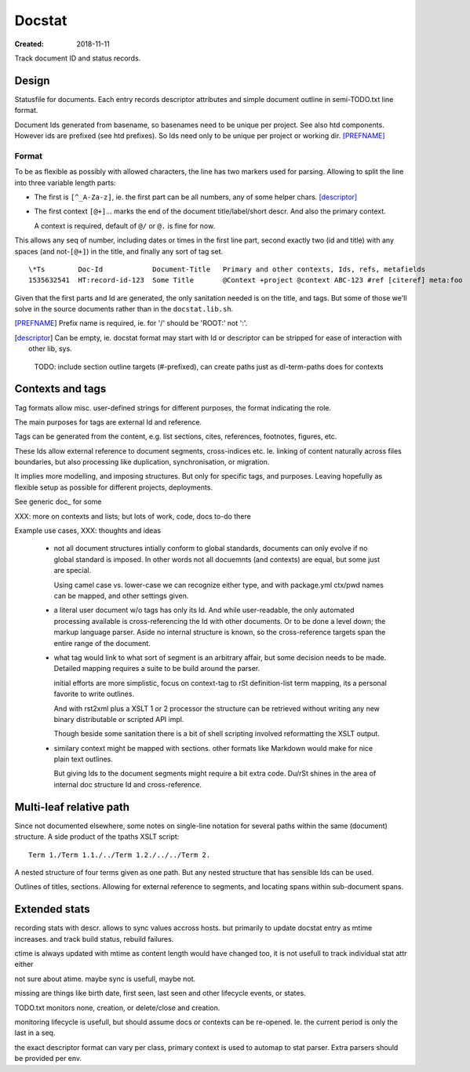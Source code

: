 Docstat
=======
:Created: 2018-11-11

Track document ID and status records.

Design
------
Statusfile for documents. Each entry records descriptor attributes and simple
document outline in semi-TODO.txt line format.

Document Ids generated from basename, so basenames need to be unique per
project. See also htd components.
However ids are prefixed (see htd prefixes). So Ids need only to be unique per
project or working dir. [PREFNAME]_

Format
______
To be as flexible as possibly with allowed characters, the line has two
markers used for parsing. Allowing to split the line into three variable length
parts:

- The first is ``[^_A-Za-z]``, ie. the first part can be all numbers, any of
  some helper chars. [descriptor]_

- The first context ``[@+]``\ ... marks the end of the document title/label/short descr.
  And also the primary context.

  A context is required, default of ``@/`` or ``@.`` is fine for now.

This allows any seq of number, including dates or times in the first line part,
second exactly two (id and title) with any spaces (and not-\ ``[@+]``) in the title,
and finally any sort of tag set.

::

    \*Ts        Doc-Id            Document-Title   Primary and other contexts, Ids, refs, metafields
    1535632541  HT:record-id-123  Some Title       @Context +project @context ABC-123 #ref [citeref] meta:foo

Given that the first parts and Id are generated, the only sanitation needed is
on the title, and tags. But some of those we'll solve in the source documents
rather than in the ``docstat.lib.sh``.

.. [PREFNAME] Prefix name is required, ie. for '/' should be 'ROOT:' not ':'.
.. [descriptor] Can be empty, ie. docstat format may start with Id or descriptor
   can be stripped for ease of interaction with other lib, sys.

..

  TODO: include section outline targets (#-prefixed), can create paths just as dl-term-paths does for contexts


Contexts and tags
-----------------
Tag formats allow misc. user-defined strings for different purposes, the format
indicating the role.

The main purposes for tags are external Id and reference.

Tags can be generated from the content, e.g. list sections, cites, references,
footnotes, figures, etc.

These Ids allow external reference to document segments, cross-indices etc. Ie.
linking of content naturally across files boundaries, but also processing like
duplication, synchronisation, or migration.

It implies more modelling, and imposing structures. But only for specific tags,
and purposes. Leaving hopefully as flexible setup as possible for different
projects, deployments.


See generic doc_ for some

XXX: more on contexts and lists; but lots of work, code, docs to-do there

Example use cases, XXX: thoughts and ideas

  - not all document structures intially conform to global standards, documents
    can only evolve if no global standard is imposed. In other words not all
    docuemnts (and contexts) are equal, but some just are special.

    Using camel case vs. lower-case we can recognize either type,
    and with package.yml ctx/pwd names can be mapped, and other settings given.

  - a literal user document w/o tags has only its Id. And while user-readable,
    the only automated processing available is cross-referencing the Id with
    other documents. Or to be done a level down; the markup language parser.
    Aside no internal structure is known, so the cross-reference targets span the
    entire range of the document.

  - what tag would link to what sort of segment is an arbitrary affair, but
    some decision needs to be made. Detailed mapping requires a suite to be
    build around the parser.

    initial efforts are more simplistic, focus on context-tag to rSt
    definition-list term mapping, its a personal favorite to write outlines.

    And with rst2xml plus a XSLT 1 or 2 processor the structure can be retrieved
    without writing any new binary distributable or scripted API impl.

    Though beside some sanitation there is a bit of shell scripting involved
    reformatting the XSLT output.

  - similary context might be mapped with sections.
    other formats like Markdown would make for nice plain text outlines.

    But giving Ids to the document segments might require a bit extra code.
    Du/rSt shines in the area of internal doc structure Id and cross-reference.


Multi-leaf relative path
------------------------
Since not documented elsewhere, some notes on single-line notation for several
paths within the same (document) structure. A side product of the tpaths XSLT
script::


    Term 1./Term 1.1./../Term 1.2./../../Term 2.

A nested structure of four terms given as one path.
But any nested structure that has sensible Ids can be used.

Outlines of titles, sections. Allowing for external reference to segments,
and locating spans within sub-document spans.


Extended stats
--------------
recording stats with descr. allows to sync values accross hosts.
but primarily to update docstat entry as mtime increases.
and track build status, rebuild failures.

ctime is always updated with mtime as content length would have changed too,
it is not usefull to track individual stat attr either

not sure about atime. maybe sync is usefull, maybe not.

missing are things like birth date, first seen, last seen and other lifecycle
events, or states.

TODO.txt monitors none, creation, or delete/close and creation.

monitoring lifecycle is usefull, but should assume docs or contexts can be
re-opened. Ie. the current period is only the last in a seq.

the exact descriptor format can vary per class, primary context is used to
automap to stat parser. Extra parsers should be provided per env.


